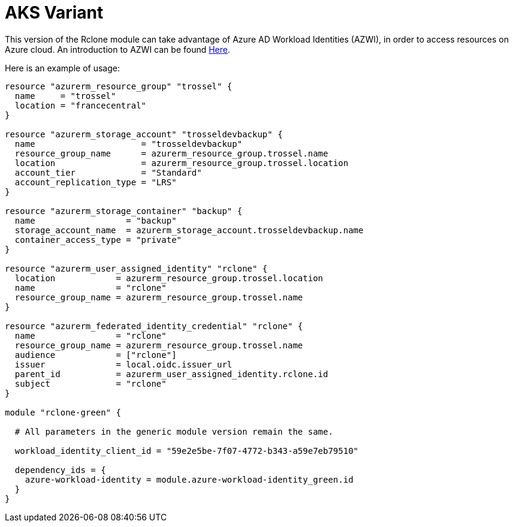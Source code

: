 = AKS Variant

This version of the Rclone module can take advantage of Azure AD Workload Identities (AZWI), in order to access resources on Azure cloud. An introduction to AZWI can be found https://azure.github.io/azure-workload-identity/docs/quick-start.html[Here].

Here is an example of usage:


[source,terraform]
----
resource "azurerm_resource_group" "trossel" {
  name     = "trossel"
  location = "francecentral"
}

resource "azurerm_storage_account" "trosseldevbackup" {
  name                     = "trosseldevbackup"
  resource_group_name      = azurerm_resource_group.trossel.name
  location                 = azurerm_resource_group.trossel.location
  account_tier             = "Standard"
  account_replication_type = "LRS"
}

resource "azurerm_storage_container" "backup" {
  name                  = "backup"
  storage_account_name  = azurerm_storage_account.trosseldevbackup.name
  container_access_type = "private"
}

resource "azurerm_user_assigned_identity" "rclone" {
  location            = azurerm_resource_group.trossel.location
  name                = "rclone"
  resource_group_name = azurerm_resource_group.trossel.name
}

resource "azurerm_federated_identity_credential" "rclone" {
  name                = "rclone"
  resource_group_name = azurerm_resource_group.trossel.name
  audience            = ["rclone"]
  issuer              = local.oidc.issuer_url
  parent_id           = azurerm_user_assigned_identity.rclone.id
  subject             = "rclone"
}

module "rclone-green" {

  # All parameters in the generic module version remain the same.

  workload_identity_client_id = "59e2e5be-7f07-4772-b343-a59e7eb79510"

  dependency_ids = {
    azure-workload-identity = module.azure-workload-identity_green.id
  }
}

----
